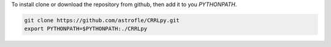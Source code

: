 To install clone or download the repository from github, then add it to you `PYTHONPATH`.

.. code-block:: bash

   git clone https://github.com/astrofle/CRRLpy.git
   export PYTHONPATH=$PYTHONPATH:./CRRLpy
   
